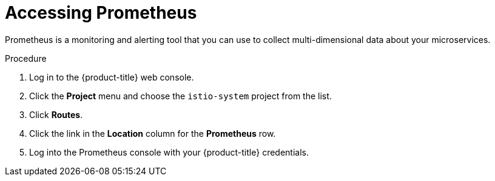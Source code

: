 // Module included in the following assemblies:
//
// * service_mesh/v2x/ossm-observability.adoc

[id="ossm-access-prometheus_{context}"]
= Accessing Prometheus

Prometheus is a monitoring and alerting tool that you can use to collect multi-dimensional data about your microservices.

.Procedure

. Log in to the {product-title} web console.

. Click the *Project* menu and choose the `istio-system` project from the list.

. Click *Routes*.

. Click the link in the *Location* column for the *Prometheus* row.

. Log into the Prometheus console with your {product-title} credentials.
